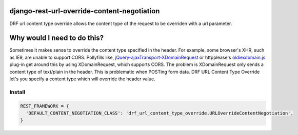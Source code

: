 django-rest-url-override-content-negotiation
===================================================

DRF url content type override allows the content type of the request to be overriden with a url parameter.


Why would I need to do this?
=============================
Sometimes it makes sense to override the content type specified in the header. For example, some browser's XHR, such as IE9, are unable to support CORS. Pollyfills like, `jQuery-ajaxTransport-XDomainRequest`_ or httpplease's `oldiexdomain.js`_ plug-in get around this by using XDomainRequest, which supports CORS. The problem is XDomainRequest only sends a content type of text/plain in the header. This is problematic when POSTing form data. DRF URL Content Type Override let's you specify a content type which will override the header value.

.. _`jQuery-ajaxTransport-XDomainRequest`: https://github.com/MoonScript/jQuery-ajaxTransport-XDomainRequest
.. _`oldiexdomain.js`: https://github.com/matthewwithanm/httpplease.js/blob/master/plugins/oldiexdomain.js


Install
-------------

.. code-block:: python

  REST_FRAMEWORK = {
    'DEFAULT_CONTENT_NEGOTIATION_CLASS': 'drf_url_content_type_override.URLOverrideContentNegotiation',
  }
